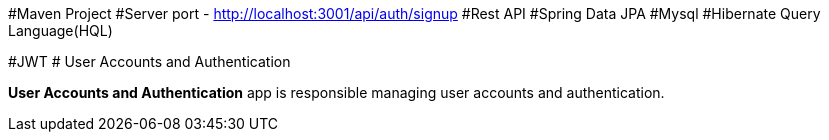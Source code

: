 
#Maven Project
#Server port - http://localhost:3001/api/auth/signup
#Rest API
#Spring Data JPA
#Mysql
#Hibernate Query Language(HQL)


#JWT
# User Accounts and Authentication

**User Accounts and Authentication** app is responsible managing user accounts and authentication.
